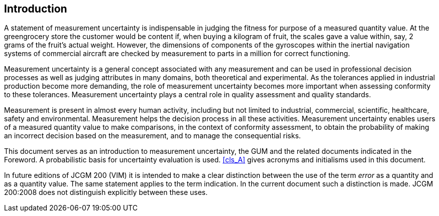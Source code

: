 
[.preface]
== Introduction

A statement of measurement uncertainty is indispensable in judging the fitness for purpose of a measured quantity value. At the greengrocery store the customer would be content if, when buying a kilogram of fruit, the scales gave a value within, say, 2 grams of the fruit's actual weight. However, the dimensions of components of the gyroscopes within the inertial navigation systems of commercial aircraft are checked by measurement to parts in a million for correct functioning.

Measurement uncertainty is a general concept associated with any measurement and can be used in professional decision processes as well as judging attributes in many domains, both theoretical and experimental. As the tolerances applied in industrial production become more demanding, the role of measurement uncertainty becomes more important when assessing conformity to these tolerances. Measurement uncertainty plays a central role in quality assessment and quality standards.

Measurement is present in almost every human activity, including but not limited to industrial, commercial, scientific, healthcare, safety and environmental. Measurement helps the decision process in all these activities. Measurement uncertainty enables users of a measured quantity value to make comparisons, in the context of conformity assessment, to obtain the probability of making an incorrect decision based on the measurement, and to manage the consequential risks.

This document serves as an introduction to measurement uncertainty, the GUM and the related documents indicated in the Foreword. A probabilistic basis for uncertainty evaluation is used. <<cls_A>> gives acronyms and initialisms used in this document.

In future editions of JCGM 200 (VIM) it is intended to make a clear distinction between the use of the term _error_ as a quantity and as a quantity value. The same statement applies to the term indication. In the current document such a distinction is made. JCGM 200:2008 does not distinguish explicitly between these uses.
